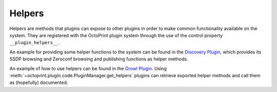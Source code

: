 .. _sec-plugins-helpers:

Helpers
=======

Helpers are methods that plugins can expose to other plugins in order to make common functionality available on the
system. They are registered with the OctoPrint plugin system through the use of the control property ``__plugin_helpers__``.

An example for providing some helper functions to the system can be found in the
`Discovery Plugin <https://docs.octoprint.org/en/master/bundledplugins/discovery.html>`_,
which provides its SSDP browsing and Zeroconf browsing and publishing functions as helper methods.

.. code-block:: python
   :emphasize-lines: 11-20
   :caption: Excerpt from the Discovery Plugin showing the declaration of its exported helpers.
   :name: sec-plugin-concepts-helpers-example-export

   def __plugin_load__():
       if not pybonjour:
           # no pybonjour available, we can't use that
           logging.getLogger("octoprint.plugins." + __name__).info("pybonjour is not installed, Zeroconf Discovery won't be available")

       plugin = DiscoveryPlugin()

       global __plugin_implementation__
       __plugin_implementation__ = plugin

       global __plugin_helpers__
       __plugin_helpers__ = dict(
           ssdp_browse=plugin.ssdp_browse
       )
       if pybonjour:
           __plugin_helpers__.update(dict(
               zeroconf_browse=plugin.zeroconf_browse,
               zeroconf_register=plugin.zeroconf_register,
               zeroconf_unregister=plugin.zeroconf_unregister
           ))

An example of how to use helpers can be found in the `Growl Plugin <https://github.com/OctoPrint/OctoPrint-Growl>`_.
Using :meth:`~octoprint.plugin.code.PluginManager.get_helpers` plugins can retrieve exported helper methods and call
them as (hopefully) documented.

.. code-block:: python
   :emphasize-lines: 6-8,20
   :caption: Excerpt from the Growl Plugin showing utilization of the helpers published by the Discovery Plugin.
   :name: sec-plugin-concepts-helpers-example-usage

   def on_after_startup(self):
       host = self._settings.get(["hostname"])
       port = self._settings.getInt(["port"])
       password = self._settings.get(["password"])

       helpers = self._plugin_manager.get_helpers("discovery", "zeroconf_browse")
       if helpers and "zeroconf_browse" in helpers:
           self.zeroconf_browse = helpers["zeroconf_browse"]

       self.growl, _ = self._register_growl(host, port, password=password)

   # ...

   def on_api_get(self, request):
       if not self.zeroconf_browse:
           return flask.jsonify(dict(
               browsing_enabled=False
           ))

       browse_results = self.zeroconf_browse("_gntp._tcp", block=True)
       growl_instances = [dict(name=v["name"], host=v["host"], port=v["port"]) for v in browse_results]

       return flask.jsonify(dict(
           browsing_enabled=True,
           growl_instances=growl_instances
       ))
